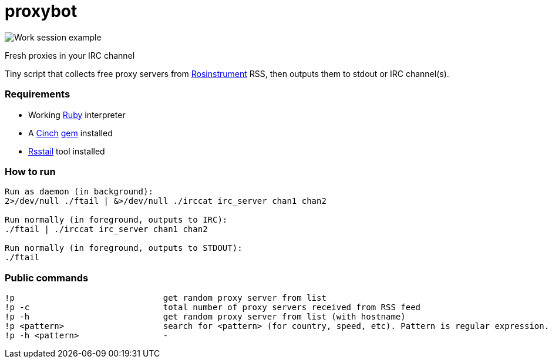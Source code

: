 = proxybot

image::http://internet.energyresearchlabs.com/data/screen.png[Work session example]
Fresh proxies in your IRC channel

Tiny script that collects free proxy servers from http://rosinstrument.com[Rosinstrument] RSS, then outputs them to stdout or IRC channel(s).

=== Requirements

* Working http://rvm.io[Ruby] interpreter
* A http://rubygems.org/gems/cinch[Cinch] http://rubygems.org[gem] installed
* https://github.com/flok99/rsstail[Rsstail] tool installed

=== How to run
----
Run as daemon (in background):
2>/dev/null ./ftail | &>/dev/null ./irccat irc_server chan1 chan2

Run normally (in foreground, outputs to IRC):
./ftail | ./irccat irc_server chan1 chan2

Run normally (in foreground, outputs to STDOUT):
./ftail
----

=== Public commands
----
!p  				get random proxy server from list
!p -c 				total number of proxy servers received from RSS feed
!p -h				get random proxy server from list (with hostname)
!p <pattern>			search for <pattern> (for country, speed, etc). Pattern is regular expression.
!p -h <pattern>			-
----

